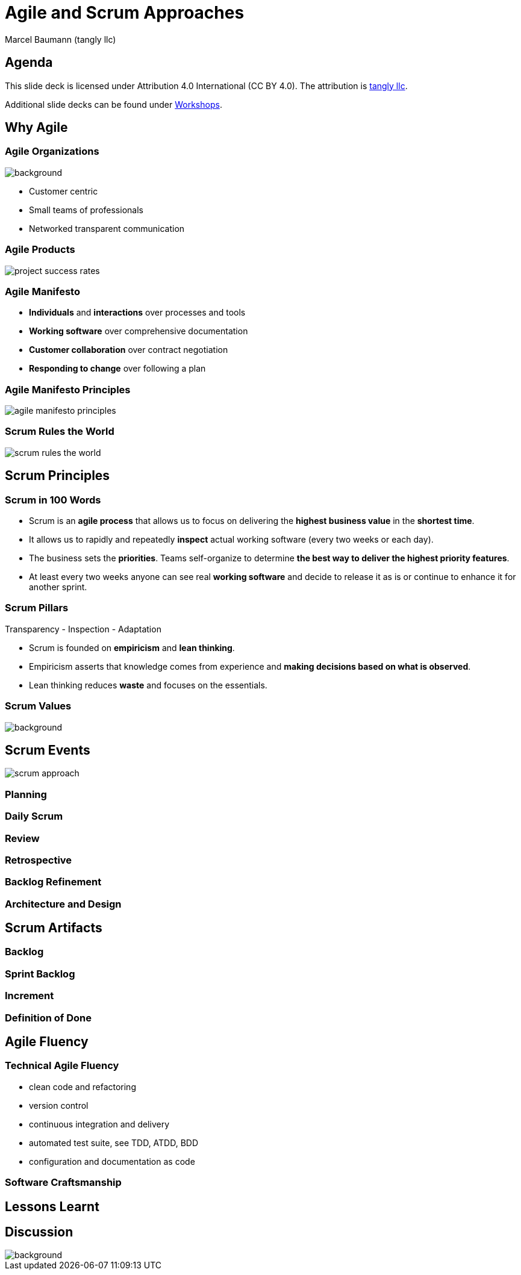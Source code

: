 = Agile and Scrum Approaches
:author: Marcel Baumann (tangly llc)
:revealjs_theme: white
:source-highlighter: highlight.js
:highlightjs-languages: toml, java, bash
:revealjs_slideNumber: true
:revealjs_hash: true
:revealjs_embedded: false
:imagesdir: pics
:icons: font

== Agenda

[.notes]
--
This slide deck is licensed under Attribution 4.0 International (CC BY 4.0).
The attribution is https://blog.tangly.net/[tangly llc].

Additional slide decks can be found under https://blog.tangly.net/ideas/learnings/workshops/[Workshops].
--

== Why Agile

[.lightbg,background-opacity="0.5"]
=== Agile Organizations

image::agile-organizations.png[background,size=cover]

- Customer centric
- Small teams of professionals
- Networked transparent communication

[%notitle]
=== Agile Products

[.streched]
image::project-success-rates.png[]

=== Agile Manifesto

- *Individuals* and *interactions* over processes and tools
- *Working software* over comprehensive documentation
- *Customer collaboration* over contract negotiation
- *Responding to change* over following a plan

=== Agile Manifesto Principles

[.streched]
image::agile-manifesto-principles.png[]

=== Scrum Rules the World

[.streched]
image::scrum-rules-the-world.png[]

== Scrum Principles

=== Scrum in 100 Words

- Scrum is an *agile process* that allows us to focus on delivering the *highest business value* in the *shortest time*.
- It allows us to rapidly and repeatedly *inspect* actual working software (every two weeks or each day).
- The business sets the *priorities*.
Teams self-organize to determine *the best way to deliver the highest priority features*.
- At least every two weeks anyone can see real *working software* and decide to release it as is or continue to enhance it for another sprint.

=== Scrum Pillars

[.center-text]
Transparency - Inspection - Adaptation

- Scrum is founded on *empiricism* and *lean thinking*.
- Empiricism asserts that knowledge comes from experience and *making decisions based on what is observed*.
- Lean thinking reduces *waste* and focuses on the essentials.

[.lightbg,background-opacity="0.5"]
=== Scrum Values

image::scrum-values.png[background,size=cover]

== Scrum Events

[.streched]
image::scrum-approach.png[]

=== Planning

=== Daily Scrum

=== Review

=== Retrospective

=== Backlog Refinement

=== Architecture and Design

== Scrum Artifacts

=== Backlog

=== Sprint Backlog

=== Increment

=== Definition of Done

== Agile Fluency

=== Technical Agile Fluency

- clean code and refactoring
- version control
- continuous integration and delivery
- automated test suite, see TDD, ATDD, BDD
- configuration and documentation as code

=== Software Craftsmanship

== Lessons Learnt

[%notitle]
[.lightbg,background-opacity="0.5"]
== Discussion

image::discussion.png[background,size=cover]
